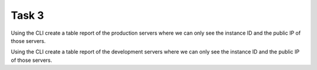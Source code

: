 Task 3
******
Using the CLI
create a table report of the production servers
where we can only see the instance ID
and the public IP
of those servers.

Using the CLI
create a table report of the development servers
where we can only see
the instance ID and the public IP of those servers.
